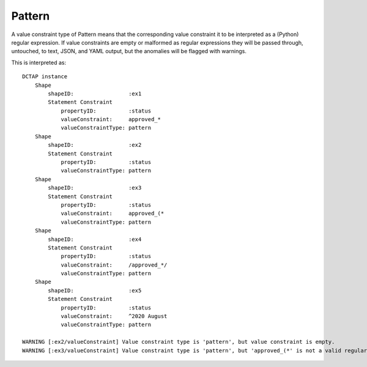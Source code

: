.. _elem_valueConstraintType_pattern:

Pattern
^^^^^^^

A value constraint type of Pattern means that the corresponding value constraint it to be interpreted as a (Python) regular expression. If value constraints are empty or malformed as regular expressions they will be passed through, untouched, to text, JSON, and YAML output, but the anomalies will be flagged with warnings.

.. csv-table:: 
   :file: pattern.csv
   :header-rows: 1

This is interpreted as::

    DCTAP instance
        Shape
            shapeID:                 :ex1
            Statement Constraint
                propertyID:          :status
                valueConstraint:     approved_*
                valueConstraintType: pattern
        Shape
            shapeID:                 :ex2
            Statement Constraint
                propertyID:          :status
                valueConstraintType: pattern
        Shape
            shapeID:                 :ex3
            Statement Constraint
                propertyID:          :status
                valueConstraint:     approved_(*
                valueConstraintType: pattern
        Shape
            shapeID:                 :ex4
            Statement Constraint
                propertyID:          :status
                valueConstraint:     /approved_*/
                valueConstraintType: pattern
        Shape
            shapeID:                 :ex5
            Statement Constraint
                propertyID:          :status
                valueConstraint:     ^2020 August
                valueConstraintType: pattern

    WARNING [:ex2/valueConstraint] Value constraint type is 'pattern', but value constraint is empty.
    WARNING [:ex3/valueConstraint] Value constraint type is 'pattern', but 'approved_(*' is not a valid regular expression.
